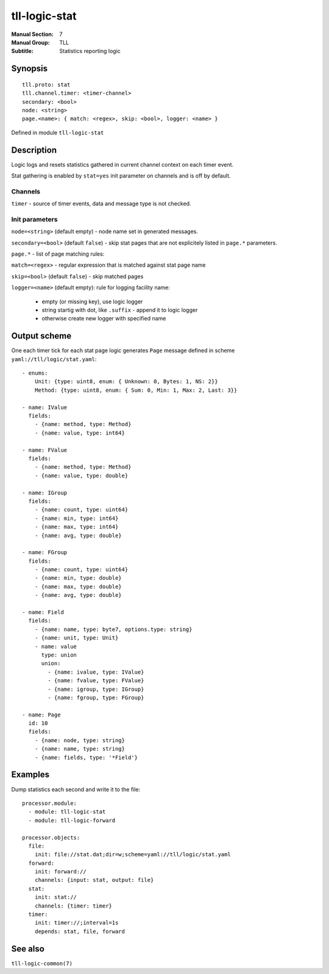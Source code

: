tll-logic-stat
==============

:Manual Section: 7
:Manual Group: TLL
:Subtitle: Statistics reporting logic

Synopsis
--------

::

    tll.proto: stat
    tll.channel.timer: <timer-channel>
    secondary: <bool>
    node: <string>
    page.<name>: { match: <regex>, skip: <bool>, logger: <name> }

Defined in module ``tll-logic-stat``

Description
-----------

Logic logs and resets statistics gathered in current channel context on each timer event.

Stat gathering is enabled by ``stat=yes`` init parameter on channels and is off by default.

Channels
~~~~~~~~

``timer`` - source of timer events, data and message type is not checked.

Init parameters
~~~~~~~~~~~~~~~

``node=<string>`` (default empty) - node name set in generated messages.

``secondary=<bool>`` (default ``false``) - skip stat pages that are not explicitely listed in
``page.*`` parameters.

``page.*`` - list of page matching rules:

``match=<regex>`` - regular expression that is matched against stat page name

``skip=<bool>`` (default ``false``) - skip matched pages

``logger=<name>`` (default empty): rule for logging facility name:

 - empty (or missing key), use logic logger
 - string startig with dot, like ``.suffix`` - append it to logic logger
 - otherwise create new logger with specified name

Output scheme
-------------

One each timer tick for each stat page logic generates ``Page`` message defined in scheme
``yaml://tll/logic/stat.yaml``:

::

  - enums:
      Unit: {type: uint8, enum: { Unknown: 0, Bytes: 1, NS: 2}}
      Method: {type: uint8, enum: { Sum: 0, Min: 1, Max: 2, Last: 3}}

  - name: IValue
    fields:
      - {name: method, type: Method}
      - {name: value, type: int64}

  - name: FValue
    fields:
      - {name: method, type: Method}
      - {name: value, type: double}

  - name: IGroup
    fields:
      - {name: count, type: uint64}
      - {name: min, type: int64}
      - {name: max, type: int64}
      - {name: avg, type: double}

  - name: FGroup
    fields:
      - {name: count, type: uint64}
      - {name: min, type: double}
      - {name: max, type: double}
      - {name: avg, type: double}

  - name: Field
    fields:
      - {name: name, type: byte7, options.type: string}
      - {name: unit, type: Unit}
      - name: value
        type: union
        union:
          - {name: ivalue, type: IValue}
          - {name: fvalue, type: FValue}
          - {name: igroup, type: IGroup}
          - {name: fgroup, type: FGroup}

  - name: Page
    id: 10
    fields:
      - {name: node, type: string}
      - {name: name, type: string}
      - {name: fields, type: '*Field'}

Examples
--------

Dump statistics each second and write it to the file:

::

  processor.module:
    - module: tll-logic-stat
    - module: tll-logic-forward

  processor.objects:
    file:
      init: file://stat.dat;dir=w;scheme=yaml://tll/logic/stat.yaml
    forward:
      init: forward://
      channels: {input: stat, output: file}
    stat:
      init: stat://
      channels: {timer: timer}
    timer:
      init: timer://;interval=1s
      depends: stat, file, forward

See also
--------

``tll-logic-common(7)``

..
    vim: sts=2 sw=2 et tw=100
